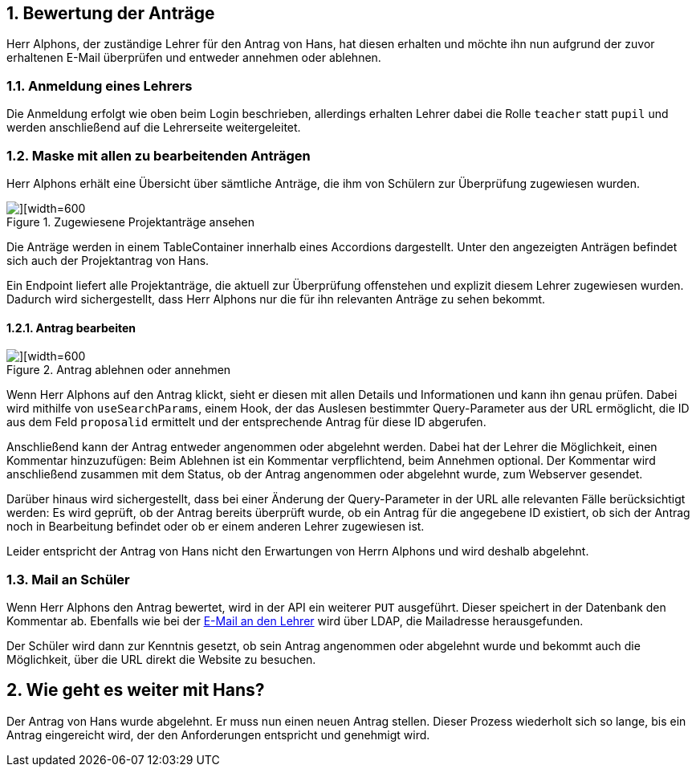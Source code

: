 :numbered:

== Bewertung der Anträge

Herr Alphons, der zuständige Lehrer für den Antrag von Hans, hat diesen erhalten und möchte ihn nun aufgrund der zuvor erhaltenen E-Mail überprüfen und entweder annehmen oder ablehnen.

=== Anmeldung eines Lehrers

Die Anmeldung erfolgt wie oben beim Login beschrieben, allerdings erhalten Lehrer dabei die Rolle `teacher` statt `pupil` und werden anschließend auf die Lehrerseite weitergeleitet.


=== Maske mit allen zu bearbeitenden Anträgen

Herr Alphons erhält eine Übersicht über sämtliche Anträge, die ihm von Schülern zur Überprüfung zugewiesen wurden.

image::./images/Frontend_ProjektAntraege_Lehrer.png[][width=600, title='Zugewiesene Projektanträge ansehen']

Die Anträge werden in einem TableContainer innerhalb eines Accordions dargestellt. Unter den angezeigten Anträgen befindet sich auch der Projektantrag von Hans.

Ein Endpoint liefert alle Projektanträge, die aktuell zur Überprüfung offenstehen und explizit diesem Lehrer zugewiesen wurden. Dadurch wird sichergestellt, dass Herr Alphons nur die für ihn relevanten Anträge zu sehen bekommt.


==== Antrag bearbeiten

image::./images/Frontend_ProjektAntrag_Bewerten.png[][width=600, title='Antrag ablehnen oder annehmen']

Wenn Herr Alphons auf den Antrag klickt, sieht er diesen mit allen Details und Informationen und kann ihn genau prüfen. Dabei wird mithilfe von `useSearchParams`, einem Hook, der das Auslesen bestimmter Query-Parameter aus der URL ermöglicht, die ID aus dem Feld `proposalid` ermittelt und der entsprechende Antrag für diese ID abgerufen.

Anschließend kann der Antrag entweder angenommen oder abgelehnt werden. Dabei hat der Lehrer die Möglichkeit, einen Kommentar hinzuzufügen: Beim Ablehnen ist ein Kommentar verpflichtend, beim Annehmen optional. Der Kommentar wird anschließend zusammen mit dem Status, ob der Antrag angenommen oder abgelehnt wurde, zum Webserver gesendet.

Darüber hinaus wird sichergestellt, dass bei einer Änderung der Query-Parameter in der URL alle relevanten Fälle berücksichtigt werden: Es wird geprüft, ob der Antrag bereits überprüft wurde, ob ein Antrag für die angegebene ID existiert, ob sich der Antrag noch in Bearbeitung befindet oder ob er einem anderen Lehrer zugewiesen ist.

Leider entspricht der Antrag von Hans nicht den Erwartungen von Herrn Alphons und wird deshalb abgelehnt.


=== Mail an Schüler

Wenn Herr Alphons den Antrag bewertet, wird in der API ein weiterer `PUT` ausgeführt. Dieser speichert in der Datenbank den Kommentar ab. Ebenfalls wie bei der <<mailAnLehrer, E-Mail an den Lehrer>> wird über LDAP, die Mailadresse herausgefunden.

Der Schüler wird dann zur Kenntnis gesetzt, ob sein Antrag angenommen oder abgelehnt wurde und bekommt auch die Möglichkeit, über die URL direkt die Website zu besuchen.


== Wie geht es weiter mit Hans?

Der Antrag von Hans wurde abgelehnt. Er muss nun einen neuen Antrag stellen. Dieser Prozess wiederholt sich so lange, bis ein Antrag eingereicht wird, der den Anforderungen entspricht und genehmigt wird.